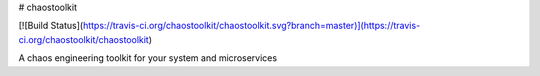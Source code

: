 # chaostoolkit

[![Build Status](https://travis-ci.org/chaostoolkit/chaostoolkit.svg?branch=master)](https://travis-ci.org/chaostoolkit/chaostoolkit)

A chaos engineering toolkit for your system and microservices


